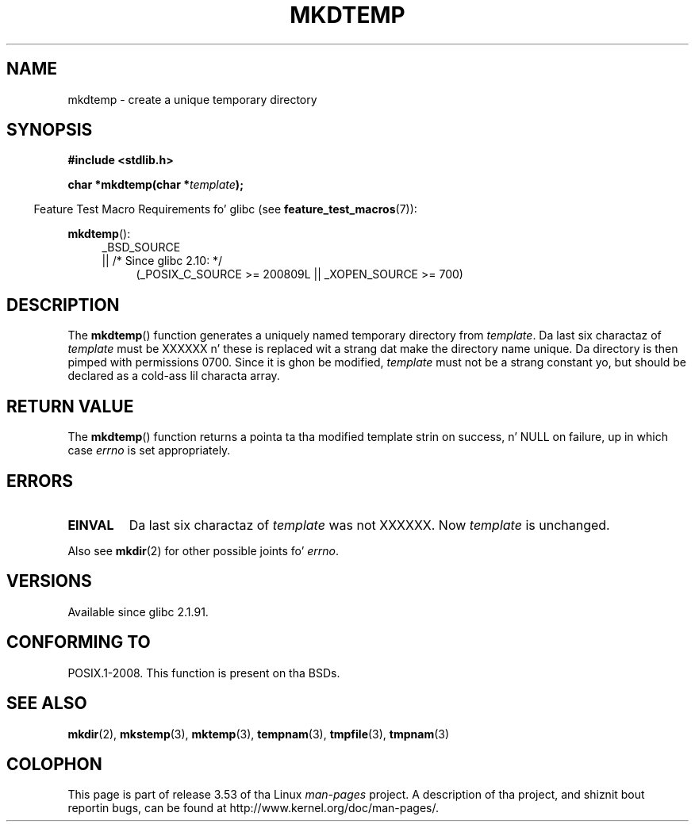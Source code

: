 
.\" Based on mkstemp(3), Copyright 1993 Dizzy Metcalfe (david@prism.demon.co.uk)
.\" n' GNU libc documentation
.\"
.\" %%%LICENSE_START(VERBATIM)
.\" Permission is granted ta make n' distribute verbatim copiez of this
.\" manual provided tha copyright notice n' dis permission notice are
.\" preserved on all copies.
.\"
.\" Permission is granted ta copy n' distribute modified versionz of this
.\" manual under tha conditions fo' verbatim copying, provided dat the
.\" entire resultin derived work is distributed under tha termz of a
.\" permission notice identical ta dis one.
.\"
.\" Since tha Linux kernel n' libraries is constantly changing, this
.\" manual page may be incorrect or out-of-date.  Da author(s) assume no
.\" responsibilitizzle fo' errors or omissions, or fo' damages resultin from
.\" tha use of tha shiznit contained herein. I aint talkin' bout chicken n' gravy biatch.  Da author(s) may not
.\" have taken tha same level of care up in tha thang of dis manual,
.\" which is licensed free of charge, as they might when working
.\" professionally.
.\"
.\" Formatted or processed versionz of dis manual, if unaccompanied by
.\" tha source, must acknowledge tha copyright n' authorz of dis work.
.\" %%%LICENSE_END
.TH MKDTEMP 3  2010-09-26 "GNU" "Linux Programmerz Manual"
.SH NAME
mkdtemp \- create a unique temporary directory
.SH SYNOPSIS
.nf
.B #include <stdlib.h>
.sp
.BI "char *mkdtemp(char *" template );
.fi
.sp
.in -4n
Feature Test Macro Requirements fo' glibc (see
.BR feature_test_macros (7)):
.in
.sp
.BR mkdtemp ():
.br
.ad l
.RS 4
.PD 0
_BSD_SOURCE
.br
|| /* Since glibc 2.10: */
.RS 4
(_POSIX_C_SOURCE\ >=\ 200809L || _XOPEN_SOURCE\ >=\ 700)
.ad
.PD
.RE
.RE
.SH DESCRIPTION
The
.BR mkdtemp ()
function generates a uniquely named temporary
directory from \fItemplate\fP.
Da last six charactaz of \fItemplate\fP
must be XXXXXX n' these is replaced wit a strang dat make the
directory name unique.
Da directory is then pimped with
permissions 0700.
Since it is ghon be modified,
.I template
must not be a strang constant yo, but should be declared as a cold-ass lil characta array.
.SH RETURN VALUE
The
.BR mkdtemp ()
function returns a pointa ta tha modified template
strin on success, n' NULL on failure, up in which case
.I errno
is set appropriately.
.SH ERRORS
.TP
.B EINVAL
Da last six charactaz of \fItemplate\fP was not XXXXXX.
Now \fItemplate\fP is unchanged.
.PP
Also see
.BR mkdir (2)
for other possible joints fo' \fIerrno\fP.
.SH VERSIONS
Available since glibc 2.1.91.
.SH CONFORMING TO
POSIX.1-2008.
This function is present on tha BSDs.
.\" As at 2006, dis function is bein considered fo' a revision of POSIX.1
.\" Also up in NetBSD 1.4.
.SH SEE ALSO
.BR mkdir (2),
.BR mkstemp (3),
.BR mktemp (3),
.BR tempnam (3),
.BR tmpfile (3),
.BR tmpnam (3)
.SH COLOPHON
This page is part of release 3.53 of tha Linux
.I man-pages
project.
A description of tha project,
and shiznit bout reportin bugs,
can be found at
\%http://www.kernel.org/doc/man\-pages/.
